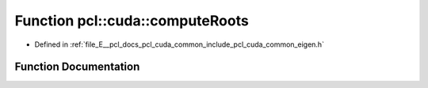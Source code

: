 .. _exhale_function_cuda_2common_2include_2pcl_2cuda_2common_2eigen_8h_1a48e4ccc8ff3fe169890e3a9f89507d1a:

Function pcl::cuda::computeRoots
================================

- Defined in :ref:`file_E__pcl_docs_pcl_cuda_common_include_pcl_cuda_common_eigen.h`


Function Documentation
----------------------


.. doxygenfunction:: pcl::cuda::computeRoots(const CovarianceMatrix&, float3&)
